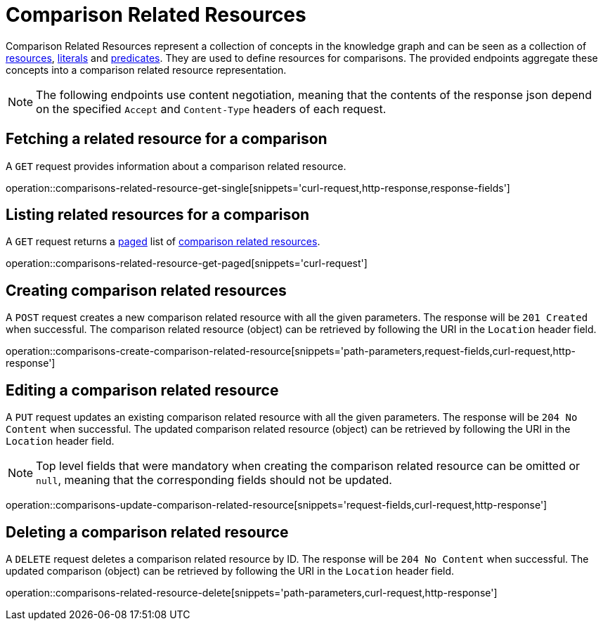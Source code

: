 = Comparison Related Resources

Comparison Related Resources represent a collection of concepts in the knowledge graph and can be seen as a collection of <<Resources,resources>>, <<Literals,literals>> and <<Predicates,predicates>>.
They are used to define resources for comparisons.
The provided endpoints aggregate these concepts into a comparison related resource representation.

NOTE: The following endpoints use content negotiation, meaning that the contents of the response json depend on the specified `Accept` and `Content-Type` headers of each request.

[[comparisons-related-resource-fetch]]
== Fetching a related resource for a comparison

A `GET` request provides information about a comparison related resource.

operation::comparisons-related-resource-get-single[snippets='curl-request,http-response,response-fields']

[[comparisons-related-resource-list]]
== Listing related resources for a comparison

A `GET` request returns a <<sorting-and-pagination,paged>> list of <<comparisons-related-resource-fetch,comparison related resources>>.

operation::comparisons-related-resource-get-paged[snippets='curl-request']

[[comparisons-related-resource-create]]
== Creating comparison related resources

A `POST` request creates a new comparison related resource with all the given parameters.
The response will be `201 Created` when successful.
The comparison related resource (object) can be retrieved by following the URI in the `Location` header field.

operation::comparisons-create-comparison-related-resource[snippets='path-parameters,request-fields,curl-request,http-response']

[[comparisons-related-resource-edit]]
== Editing a comparison related resource

A `PUT` request updates an existing comparison related resource with all the given parameters.
The response will be `204 No Content` when successful.
The updated comparison related resource (object) can be retrieved by following the URI in the `Location` header field.

NOTE: Top level fields that were mandatory when creating the comparison related resource can be omitted or `null`, meaning that the corresponding fields should not be updated.

operation::comparisons-update-comparison-related-resource[snippets='request-fields,curl-request,http-response']

[[comparisons-related-resource-delete]]
== Deleting a comparison related resource

A `DELETE` request deletes a comparison related resource by ID.
The response will be `204 No Content` when successful.
The updated comparison (object) can be retrieved by following the URI in the `Location` header field.

operation::comparisons-related-resource-delete[snippets='path-parameters,curl-request,http-response']
